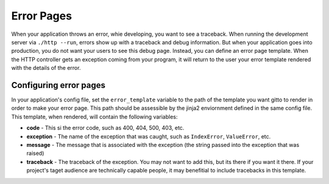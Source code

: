 .. _ref-error_pages:

===========
Error Pages
===========
When your application throws an error, whie developing, you want to see a traceback.
When running the development server via ``./http --run``,
errors show up with a traceback and debug information.
But when your application goes into production, you do not want your users to see this debug page.
Instead, you can define an error page template.
When the HTTP controller gets an exception coming from your program,
it will return to the user your error template rendered with the details of the error.

Configuring error pages
--------------------------
In your application's config file, set the ``error_template`` variable
to the path of the template you want gitto to render in order to make your error page.
This path should be assessible by the jinja2 enviornment defined in the same config file.
This template, when rendered, will contain the following variables:

* **code** - This si the error code, such as 400, 404, 500, 403, etc.
* **exception** - The name of the exception that was caught, such as ``IndexError``, ``ValueError``, etc.
* **message** - The message that is associated with the exception (the string passed into the exception that was raised)
* **traceback** - The traceback of the exception. You may not want to add this, but its there if you want it there.
  If your project's taget audience are technically capable people,
  it may benefitial to include tracebacks in this template.